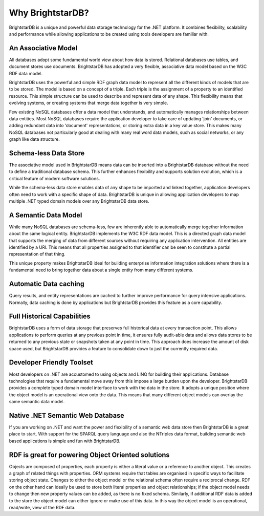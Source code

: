 ﻿.. _Why_BrightstarDB_:

##################
 Why BrightstarDB?
##################

BrightstarDB is a unique and powerful data storage technology for the .NET 
platform. It combines flexibility, scalability and performance while allowing 
applications to be created using tools developers are familiar with.




*********************
 An Associative Model
*********************

All databases adopt some fundamental world view about how data is stored. 
Relational databases use tables, and document stores use documents. 
BrightstarDB has adopted a very flexible, associative data model based on the 
W3C RDF data model.

BrightstarDB uses the powerful and simple RDF graph data model to represent 
all the different kinds of models that are to be stored. The model is based 
on a concept of a triple. Each triple is the assignment of a property to an 
identified resource. This simple structure can be used to describe and 
represent data of any shape. This flexibility means that evolving systems, or 
creating systems that merge data together is very simple. 

Few existing NoSQL databases offer a data model that understands, and 
automatically manages relationships between data entities. Most NoSQL 
databases require the application developer to take care of updating 'join' 
documents, or adding redundant data into 'document' representations, or 
storing extra data in a key value store. This makes many NoSQL databases not 
particularly good at dealing with many real word data models, such as social 
networks, or any graph like data structure.



***********************
 Schema-less Data Store
***********************

The associative model used in BrightstarDB means data can be inserted into a 
BrightstarDB database without the need to define a traditional database 
schema. This further enhances flexibility and supports solution evolution, 
which is a critical feature of modern software solutions. 

While the schema-less data store enables data of any shape to be imported and 
linked together, application developers often need to work with a specific 
shape of data. BrightstarDB is unique in allowing application developers to 
map multiple .NET typed domain models over any BrightstarDB data store.  



**********************
 A Semantic Data Model
**********************

While many NoSQL databases are schema-less, few are inherently able to 
automatically merge together information about the same logical entity. 
BrightstarDB implements the W3C RDF data model. This is a directed graph data 
model that supports the merging of data from different sources without 
requiring any application intervention. All entities are identified by a URI. 
This means that all properties assigned to that identifier can be seen to 
constitute a partial representation of that thing.

This unique property makes BrightstarDB ideal for building enterprise 
information integration solutions where there is a fundamental need to bring 
together data about a single entity from many different systems.



***********************
 Automatic Data caching
***********************

Query results, and entity representations are cached to further improve 
performance for query intensive applications. Normally, data caching is done 
by applications but BrightstarDB provides this feature as a core capability. 



*****************************
 Full Historical Capabilities
*****************************

BrightstarDB uses a form of data storage that preserves full historical data 
at every transaction point. This allows applications to perform queries at 
any previous point in time, it ensures fully audit-able data and allows data 
stores to be returned to any previous state or snapshots taken at any point 
in time. This approach does increase the amount of disk space used, but 
BrightstarDB provides a feature to consolidate down to just the currently 
required data. 



***************************
 Developer Friendly Toolset
***************************

Most developers on .NET are accustomed to using objects and LINQ for building 
their applications. Database technologies that require a fundamental move 
away from this impose a large burden upon the developer. BrightstarDB 
provides a complete typed domain model interface to work with the data in the 
store. It adopts a unique position where the object model is an operational 
view onto the data. This means that many different object models can overlay 
the same semantic data model.



**********************************
 Native .NET Semantic Web Database
**********************************

If you are working on .NET and want the power and flexibility of a semantic 
web data store then BrightstarDB is a great place to start. With support for 
the SPARQL query language and also the NTriples data format, building semantic 
web based applications is simple and fun with BrightstarDB.



****************************************************
 RDF is great for powering Object Oriented solutions
****************************************************

Objects are composed of properties, each property is either a literal value 
or a reference to another object. This creates a graph of related things with 
properties. ORM systems require that tables are organised in specific ways 
to facilitate storing object state. Changes to either the object model or the 
relational schema often require a reciprocal change. RDF on the other hand 
can ideally be used to store both literal properties and object relationships; 
if the object model needs to change then new property values can be added, 
as there is no fixed schema. Similarly, if additional RDF data is added to 
the store the object model can either ignore or make use of this data. In 
this way the object model is an operational, read/write, view of the RDF data.
